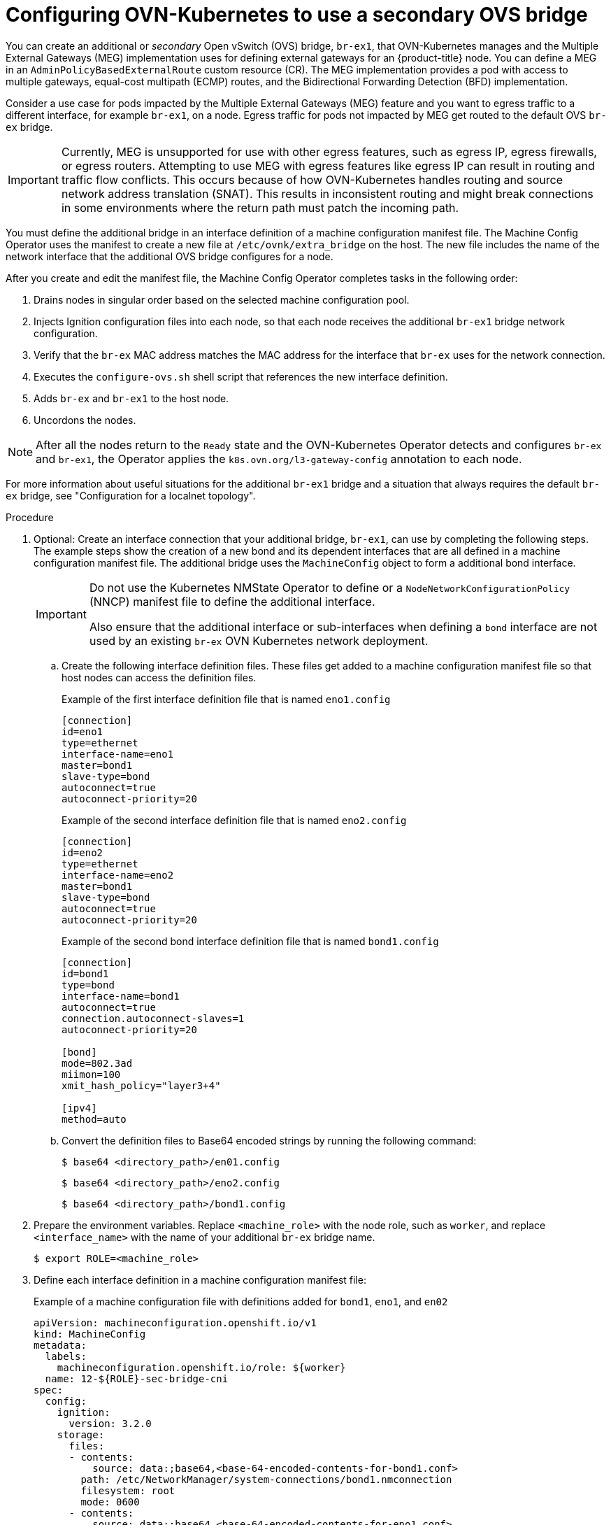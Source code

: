 // Module included in the following assemblies:
//
// * support/troubleshooting/troubleshooting-network-issues.adoc

:_mod-docs-content-type: PROCEDURE
[id="configuring-ovnk-use-second-ovs-bridge_{context}"]
= Configuring OVN-Kubernetes to use a secondary OVS bridge

You can create an additional or _secondary_ Open vSwitch (OVS) bridge, `br-ex1`, that OVN-Kubernetes manages and the Multiple External Gateways (MEG) implementation uses for defining external gateways for an {product-title} node. You can define a MEG in an `AdminPolicyBasedExternalRoute` custom resource (CR). The MEG implementation provides a pod with access to multiple gateways, equal-cost multipath (ECMP) routes, and the Bidirectional Forwarding Detection (BFD) implementation.

Consider a use case for pods impacted by the Multiple External Gateways (MEG) feature and you want to egress traffic to a different interface, for example `br-ex1`, on a node. Egress traffic for pods not impacted by MEG get routed to the default OVS `br-ex` bridge.

[IMPORTANT]
====
Currently, MEG is unsupported for use with other egress features, such as egress IP, egress firewalls, or egress routers. Attempting to use MEG with egress features like egress IP can result in routing and traffic flow conflicts. This occurs because of how OVN-Kubernetes handles routing and source network address translation (SNAT). This results in inconsistent routing and might break connections in some environments where the return path must patch the incoming path.
====

You must define the additional bridge in an interface definition of a machine configuration manifest file. The Machine Config Operator uses the manifest to create a new file at `/etc/ovnk/extra_bridge` on the host. The new file includes the name of the network interface that the additional OVS bridge configures for a node.

After you create and edit the manifest file, the Machine Config Operator completes tasks in the following order:

. Drains nodes in singular order based on the selected machine configuration pool.
. Injects Ignition configuration files into each node, so that each node receives the additional `br-ex1` bridge network configuration.
. Verify that the `br-ex` MAC address matches the MAC address for the interface that `br-ex` uses for the network connection.
. Executes the `configure-ovs.sh` shell script that references the new interface definition.
. Adds `br-ex` and `br-ex1` to the host node.
. Uncordons the nodes.

[NOTE]
====
After all the nodes return to the `Ready` state and the OVN-Kubernetes Operator detects and configures `br-ex` and `br-ex1`, the Operator applies the `k8s.ovn.org/l3-gateway-config` annotation to each node.
====

For more information about useful situations for the additional `br-ex1` bridge and a situation that always requires the default `br-ex` bridge, see "Configuration for a localnet topology".

.Procedure

. Optional: Create an interface connection that your additional bridge, `br-ex1`, can use by completing the following steps. The example steps show the creation of a new bond and its dependent interfaces that are all defined in a machine configuration manifest file. The additional bridge uses the `MachineConfig` object to form a additional bond interface.
+
[IMPORTANT]
====
Do not use the Kubernetes NMState Operator to define or a `NodeNetworkConfigurationPolicy` (NNCP) manifest file to define the additional interface.

Also ensure that the additional interface or sub-interfaces when defining a `bond` interface are not used by an existing `br-ex` OVN Kubernetes network deployment.
====
+
.. Create the following interface definition files. These files get added to a machine configuration manifest file so that host nodes can access the definition files.
+
.Example of the first interface definition file that is named `eno1.config`
[source,ini]
----
[connection]
id=eno1
type=ethernet
interface-name=eno1
master=bond1
slave-type=bond
autoconnect=true
autoconnect-priority=20
----
+
.Example of the second interface definition file that is named `eno2.config`
[source,ini]
----
[connection]
id=eno2
type=ethernet
interface-name=eno2
master=bond1
slave-type=bond
autoconnect=true
autoconnect-priority=20
----
+
.Example of the second bond interface definition file that is named `bond1.config`
[source,ini]
----
[connection]
id=bond1
type=bond
interface-name=bond1
autoconnect=true
connection.autoconnect-slaves=1
autoconnect-priority=20

[bond]
mode=802.3ad
miimon=100
xmit_hash_policy="layer3+4"

[ipv4]
method=auto
----
+
.. Convert the definition files to Base64 encoded strings by running the following command:
+
[source,terminal]
----
$ base64 <directory_path>/en01.config
----
+
[source,terminal]
----
$ base64 <directory_path>/eno2.config
----
+
[source,terminal]
----
$ base64 <directory_path>/bond1.config
----

. Prepare the environment variables. Replace `<machine_role>` with the node role, such as `worker`, and replace `<interface_name>` with the name of your additional `br-ex` bridge name.
+
[source,terminal]
----
$ export ROLE=<machine_role>
----

. Define each interface definition in a machine configuration manifest file:
+
.Example of a machine configuration file with definitions added for `bond1`, `eno1`, and `en02`
[source,yaml]
----
apiVersion: machineconfiguration.openshift.io/v1
kind: MachineConfig
metadata:
  labels:
    machineconfiguration.openshift.io/role: ${worker}
  name: 12-${ROLE}-sec-bridge-cni
spec:
  config:
    ignition:
      version: 3.2.0
    storage:
      files:
      - contents:
          source: data:;base64,<base-64-encoded-contents-for-bond1.conf>
        path: /etc/NetworkManager/system-connections/bond1.nmconnection
        filesystem: root
        mode: 0600
      - contents:
          source: data:;base64,<base-64-encoded-contents-for-eno1.conf>
        path: /etc/NetworkManager/system-connections/eno1.nmconnection
        filesystem: root
        mode: 0600
      - contents:
          source: data:;base64,<base-64-encoded-contents-for-eno2.conf>
        path: /etc/NetworkManager/system-connections/eno2.nmconnection
        filesystem: root
        mode: 0600
# ...
----

. Create a machine configuration manifest file for configuring the network plugin by entering the following command in your terminal:
+
[source,terminal]
----
$ oc create -f <machine_config_file_name>
----

. Create an Open vSwitch (OVS) bridge, `br-ex1`, on nodes by using the OVN-Kubernetes network plugin to create an `extra_bridge` file`. Ensure that you save the file in the `/etc/ovnk/extra_bridge` path of the host. The file must state the interface name that supports the additional bridge and not the default interface that supports `br-ex`, which holds the primary IP address of the node.
+
.Example configuration for the `extra_bridge` file, `/etc/ovnk/extra_bridge`, that references a additional interface
[source,text]
----
bond1
----

. Create a machine configuration manifest file that defines the existing static interface that hosts `br-ex1` on any nodes restarted on your cluster:
+
.Example of a machine configuration file that defines `bond1` as the interface for hosting `br-ex1`
[source,yaml]
----
apiVersion: machineconfiguration.openshift.io/v1
kind: MachineConfig
metadata:
  labels:
    machineconfiguration.openshift.io/role: ${worker}
  name: 12-worker-extra-bridge
spec:
  config:
    ignition:
      version: 3.2.0
    storage:
      files:
        - path: /etc/ovnk/extra_bridge
          mode: 0420
          overwrite: true
          contents:
            source: data:text/plain;charset=utf-8,bond1
          filesystem: root
----

. Apply the machine-configuration to your selected nodes:
+
[source,terminal]
----
$ oc create -f <machine_config_file_name>
----

. Optional: You can override the `br-ex` selection logic for nodes by creating a machine configuration file that in turn creates a `/var/lib/ovnk/iface_default_hint` resource.
+
[NOTE]
====
The resource lists the name of the interface that `br-ex` selects for your cluster. By default, `br-ex` selects the primary interface for a node based on boot order and the IP address subnet in the machine network. Certain machine network configurations might require that `br-ex` continues to select the default interfaces or bonds for a host node.
====
+
.. Create a machine configuration file on the host node to override the default interface.
+
[IMPORTANT]
====
Only create this machine configuration file for the purposes of changing the `br-ex` selection logic. Using this file to change the IP addresses of existing nodes in your cluster is not supported.
====
+
.Example of a machine configuration file that overrides the default interface
[source,yaml]
----
apiVersion: machineconfiguration.openshift.io/v1
kind: MachineConfig
metadata:
  labels:
    machineconfiguration.openshift.io/role: ${worker}
  name: 12-worker-br-ex-override
spec:
  config:
    ignition:
      version: 3.2.0
    storage:
      files:
        - path: /var/lib/ovnk/iface_default_hint
          mode: 0420
          overwrite: true
          contents:
            source: data:text/plain;charset=utf-8,bond0 <1>
          filesystem: root
----
<1> Ensure `bond0` exists on the node before you apply the machine configuration file to the node.
+
.. Before you apply the configuration to all new nodes in your cluster, reboot the host node to verify that `br-ex` selects the intended interface and does not conflict with the new interfaces that you defined on `br-ex1`.
+
.. Apply the machine configuration file to all new nodes in your cluster:
+
[source,terminal]
----
$ oc create -f <machine_config_file_name>
----

.Verification

. Identify the IP addresses of nodes with the `exgw-ip-addresses` label in your cluster to verify that the nodes use the additional bridge instead of the default bridge:
+
[source,terminal]
----
$ oc get nodes -o json | grep --color exgw-ip-addresses
----
+
.Example output
[source,terminal]
----
"k8s.ovn.org/l3-gateway-config":
   \"exgw-ip-address\":\"172.xx.xx.yy/24\",\"next-hops\":[\"xx.xx.xx.xx\"],
----

. Observe that the additional bridge exists on target nodes by reviewing the network interface names on the host node:
+
[source,terminal]
----
$ oc debug node/<node_name> -- chroot /host sh -c "ip a | grep mtu | grep br-ex"
----
+
.Example output
[source,terminal]
----
Starting pod/worker-1-debug ...
To use host binaries, run `chroot /host`
# ...
5: br-ex: <BROADCAST,MULTICAST,UP,LOWER_UP> mtu 1500 qdisc noqueue state UNKNOWN group default qlen 1000
6: br-ex1: <BROADCAST,MULTICAST,UP,LOWER_UP> mtu 1500 qdisc noqueue state UNKNOWN group default qlen 1000
----

. Optional: If you use `/var/lib/ovnk/iface_default_hint`, check that the MAC address of `br-ex` matches the MAC address of the primary selected interface:
+
[source,terminal]
----
$ oc debug node/<node_name> -- chroot /host sh -c "ip a | grep -A1 -E 'br-ex|bond0'
----
+
.Example output that shows the primary interface for `br-ex` as `bond0`
[source,terminal]
----
Starting pod/worker-1-debug ...
To use host binaries, run `chroot /host`
# ...
sh-5.1# ip a | grep -A1 -E 'br-ex|bond0'
2: bond0: <BROADCAST,MULTICAST,UP,LOWER_UP> mtu 1500 qdisc fq_codel master ovs-system state UP group default qlen 1000
    link/ether fa:16:3e:47:99:98 brd ff:ff:ff:ff:ff:ff
--
5: br-ex: <BROADCAST,MULTICAST,UP,LOWER_UP> mtu 1500 qdisc noqueue state UNKNOWN group default qlen 1000
    link/ether fa:16:3e:47:99:98 brd ff:ff:ff:ff:ff:ff
    inet 10.xx.xx.xx/21 brd 10.xx.xx.255 scope global dynamic noprefixroute br-ex
----

